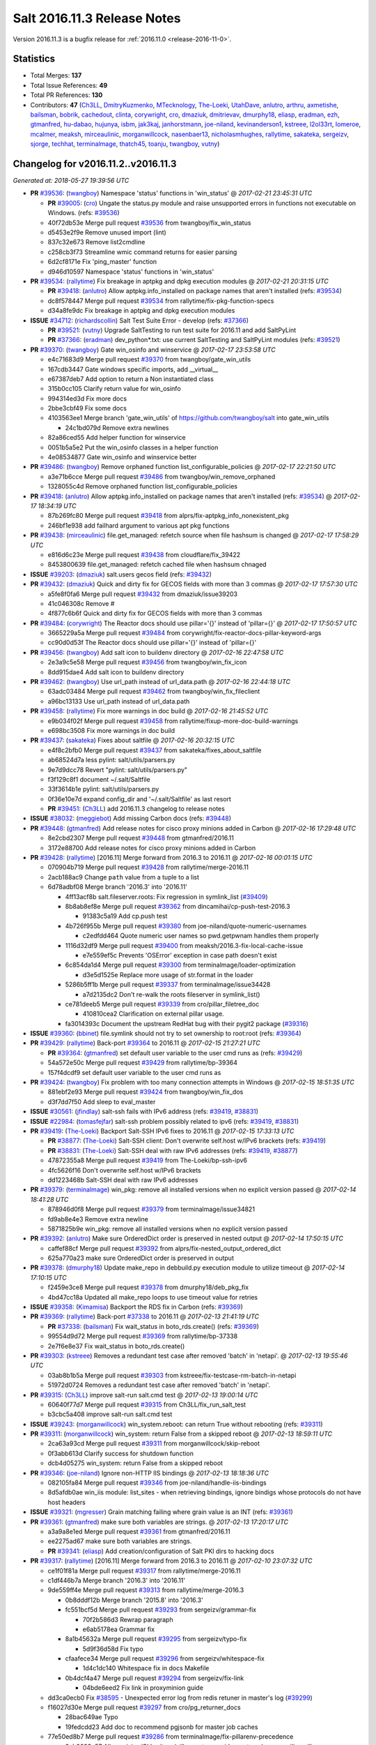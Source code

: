 ============================
Salt 2016.11.3 Release Notes
============================

Version 2016.11.3 is a bugfix release for :ref:`2016.11.0 <release-2016-11-0>`.


Statistics
==========

- Total Merges: **137**
- Total Issue References: **49**
- Total PR References: **130**

- Contributors: **47** (`Ch3LL`_, `DmitryKuzmenko`_, `MTecknology`_, `The-Loeki`_, `UtahDave`_, `anlutro`_, `arthru`_, `axmetishe`_, `bailsman`_, `bobrik`_, `cachedout`_, `clinta`_, `corywright`_, `cro`_, `dmaziuk`_, `dmitrievav`_, `dmurphy18`_, `eliasp`_, `eradman`_, `ezh`_, `gtmanfred`_, `hu-dabao`_, `hujunya`_, `isbm`_, `jak3kaj`_, `janhorstmann`_, `joe-niland`_, `kevinanderson1`_, `kstreee`_, `l2ol33rt`_, `lomeroe`_, `mcalmer`_, `meaksh`_, `mirceaulinic`_, `morganwillcock`_, `nasenbaer13`_, `nicholasmhughes`_, `rallytime`_, `sakateka`_, `sergeizv`_, `sjorge`_, `techhat`_, `terminalmage`_, `thatch45`_, `toanju`_, `twangboy`_, `vutny`_)


Changelog for v2016.11.2..v2016.11.3
====================================

*Generated at: 2018-05-27 19:39:56 UTC*

* **PR** `#39536`_: (`twangboy`_) Namespace 'status' functions in 'win_status'
  @ *2017-02-21 23:45:31 UTC*

  * **PR** `#39005`_: (`cro`_) Ungate the status.py module and raise unsupported errors in functions not executable on Windows. (refs: `#39536`_)

  * 40f72db53e Merge pull request `#39536`_ from twangboy/fix_win_status

  * d5453e2f9e Remove unused import (lint)

  * 837c32e673 Remove list2cmdline

  * c258cb3f73 Streamline wmic command returns for easier parsing

  * 6d2cf8171e Fix 'ping_master' function

  * d946d10597 Namespace 'status' functions in 'win_status'

* **PR** `#39534`_: (`rallytime`_) Fix breakage in aptpkg and dpkg execution modules
  @ *2017-02-21 20:31:15 UTC*

  * **PR** `#39418`_: (`anlutro`_) Allow aptpkg.info_installed on package names that aren't installed (refs: `#39534`_)

  * dc8f578447 Merge pull request `#39534`_ from rallytime/fix-pkg-function-specs

  * d34a8fe9dc Fix breakage in aptpkg and dpkg execution modules

* **ISSUE** `#34712`_: (`richardscollin`_) Salt Test Suite Error - develop (refs: `#37366`_)

  * **PR** `#39521`_: (`vutny`_) Upgrade SaltTesting to run test suite for 2016.11 and add SaltPyLint

  * **PR** `#37366`_: (`eradman`_) dev_python*.txt: use current SaltTesting and SaltPyLint modules (refs: `#39521`_)

* **PR** `#39370`_: (`twangboy`_) Gate win_osinfo and winservice
  @ *2017-02-17 23:53:58 UTC*

  * e4c71683d9 Merge pull request `#39370`_ from twangboy/gate_win_utils

  * 167cdb3447 Gate windows specific imports, add __virtual__

  * e67387deb7 Add option to return a Non instantiated class

  * 315b0cc105 Clarify return value for win_osinfo

  * 994314ed3d Fix more docs

  * 2bbe3cbf49 Fix some docs

  * 4103563ee1 Merge branch 'gate_win_utils' of https://github.com/twangboy/salt into gate_win_utils

    * 24c1bd079d Remove extra newlines

  * 82a86ced55 Add helper function for winservice

  * 0051b5a5e2 Put the win_osinfo classes in a helper function

  * 4e08534877 Gate win_osinfo and winservice better

* **PR** `#39486`_: (`twangboy`_) Remove orphaned function list_configurable_policies
  @ *2017-02-17 22:21:50 UTC*

  * a3e71b6cce Merge pull request `#39486`_ from twangboy/win_remove_orphaned

  * 1328055c4d Remove orphaned function list_configurable_policies

* **PR** `#39418`_: (`anlutro`_) Allow aptpkg.info_installed on package names that aren't installed (refs: `#39534`_)
  @ *2017-02-17 18:34:19 UTC*

  * 87b269fc80 Merge pull request `#39418`_ from alprs/fix-aptpkg_info_nonexistent_pkg

  * 246bf1e938 add failhard argument to various apt pkg functions

* **PR** `#39438`_: (`mirceaulinic`_) file.get_managed: refetch source when file hashsum is changed
  @ *2017-02-17 17:58:29 UTC*

  * e816d6c23e Merge pull request `#39438`_ from cloudflare/fix_39422

  * 8453800639 file.get_managed: refetch cached file when hashsum chnaged

* **ISSUE** `#39203`_: (`dmaziuk`_) salt.users gecos field (refs: `#39432`_)

* **PR** `#39432`_: (`dmaziuk`_) Quick and dirty fix for GECOS fields with more than 3 commas
  @ *2017-02-17 17:57:30 UTC*

  * a5fe8f0fa6 Merge pull request `#39432`_ from dmaziuk/issue39203

  * 41c046308c Remove #

  * 4f877c6b6f Quick and dirty fix for GECOS fields with more than 3 commas

* **PR** `#39484`_: (`corywright`_) The Reactor docs should use pillar='{}' instead of 'pillar={}'
  @ *2017-02-17 17:50:57 UTC*

  * 3665229a5a Merge pull request `#39484`_ from corywright/fix-reactor-docs-pillar-keyword-args

  * cc90d0d53f The Reactor docs should use pillar='{}' instead of 'pillar={}'

* **PR** `#39456`_: (`twangboy`_) Add salt icon to buildenv directory
  @ *2017-02-16 22:47:58 UTC*

  * 2e3a9c5e58 Merge pull request `#39456`_ from twangboy/win_fix_icon

  * 8dd915dae4 Add salt icon to buildenv directory

* **PR** `#39462`_: (`twangboy`_) Use url_path instead of url_data.path
  @ *2017-02-16 22:44:18 UTC*

  * 63adc03484 Merge pull request `#39462`_ from twangboy/win_fix_fileclient

  * a96bc13133 Use url_path instead of url_data.path

* **PR** `#39458`_: (`rallytime`_) Fix more warnings in doc build
  @ *2017-02-16 21:45:52 UTC*

  * e9b034f02f Merge pull request `#39458`_ from rallytime/fixup-more-doc-build-warnings

  * e698bc3508 Fix more warnings in doc build

* **PR** `#39437`_: (`sakateka`_) Fixes about saltfile
  @ *2017-02-16 20:32:15 UTC*

  * e4f8c2bfb0 Merge pull request `#39437`_ from sakateka/fixes_about_saltfile

  * ab68524d7a less pylint: salt/utils/parsers.py

  * 9e7d9dcc78 Revert "pylint: salt/utils/parsers.py"

  * f3f129c8f1 document ~/.salt/Saltfile

  * 33f3614b1e pylint: salt/utils/parsers.py

  * 0f36e10e7d expand config_dir and '~/.salt/Saltfile' as last resort

  * **PR** `#39451`_: (`Ch3LL`_) add 2016.11.3 changelog to release notes

* **ISSUE** `#38032`_: (`meggiebot`_) Add missing Carbon docs (refs: `#39448`_)

* **PR** `#39448`_: (`gtmanfred`_) Add release notes for cisco proxy minions added in Carbon
  @ *2017-02-16 17:29:48 UTC*

  * 8e2cbd2307 Merge pull request `#39448`_ from gtmanfred/2016.11

  * 3172e88700 Add release notes for cisco proxy minions added in Carbon

* **PR** `#39428`_: (`rallytime`_) [2016.11] Merge forward from 2016.3 to 2016.11
  @ *2017-02-16 00:01:15 UTC*

  * 070904b719 Merge pull request `#39428`_ from rallytime/merge-2016.11

  * 2acb188ac9 Change ``path`` value from a tuple to a list

  * 6d78adbf08 Merge branch '2016.3' into '2016.11'

    * 4ff13acf8b salt.fileserver.roots: Fix regression in symlink_list (`#39409`_)

    * 8b8ab8ef8e Merge pull request `#39362`_ from dincamihai/cp-push-test-2016.3

      * 91383c5a19 Add cp.push test

    * 4b726f955b Merge pull request `#39380`_ from joe-niland/quote-numeric-usernames

      * c2edfdd464 Quote numeric user names so pwd.getpwnam handles them properly

    * 1116d32df9 Merge pull request `#39400`_ from meaksh/2016.3-fix-local-cache-issue

      * e7e559ef5c Prevents 'OSError' exception in case path doesn't exist

    * 6c854da1d4 Merge pull request `#39300`_ from terminalmage/loader-optimization

      * d3e5d1525e Replace more usage of str.format in the loader

    * 5286b5ff1b Merge pull request `#39337`_ from terminalmage/issue34428

      * a7d2135dc2 Don't re-walk the roots fileserver in symlink_list()

    * ce781deeb5 Merge pull request `#39339`_ from cro/pillar_filetree_doc

      * 410810cea2 Clarification on external pillar usage.

    * fa3014393c Document the upstream RedHat bug with their pygit2 package (`#39316`_)

* **ISSUE** `#39360`_: (`bbinet`_) file.symlink should not try to set ownership to root:root (refs: `#39364`_)

* **PR** `#39429`_: (`rallytime`_) Back-port `#39364`_ to 2016.11
  @ *2017-02-15 21:27:21 UTC*

  * **PR** `#39364`_: (`gtmanfred`_) set default user variable to the user cmd runs as (refs: `#39429`_)

  * 54a572e50c Merge pull request `#39429`_ from rallytime/bp-39364

  * 157f4dcdf9 set default user variable to the user cmd runs as

* **PR** `#39424`_: (`twangboy`_) Fix problem with too many connection attempts in Windows
  @ *2017-02-15 18:51:35 UTC*

  * 881ebf2e93 Merge pull request `#39424`_ from twangboy/win_fix_dos

  * d3f7dd7f50 Add sleep to eval_master

* **ISSUE** `#30561`_: (`jfindlay`_) salt-ssh fails with IPv6 address (refs: `#39419`_, `#38831`_)

* **ISSUE** `#22984`_: (`tomasfejfar`_) salt-ssh problem possibly related to ipv6 (refs: `#39419`_, `#38831`_)

* **PR** `#39419`_: (`The-Loeki`_) Backport Salt-SSH IPv6 fixes to 2016.11
  @ *2017-02-15 17:33:13 UTC*

  * **PR** `#38877`_: (`The-Loeki`_) Salt-SSH client: Don't overwrite self.host w/IPv6 brackets (refs: `#39419`_)

  * **PR** `#38831`_: (`The-Loeki`_) Salt-SSH deal with raw IPv6 addresses (refs: `#39419`_, `#38877`_)

  * 47872355a8 Merge pull request `#39419`_ from The-Loeki/bp-ssh-ipv6

  * 4fc5626f16 Don't overwrite self.host w/IPv6 brackets

  * dd1223468b Salt-SSH deal with raw IPv6 addresses

* **PR** `#39379`_: (`terminalmage`_) win_pkg: remove all installed versions when no explicit version passed
  @ *2017-02-14 18:41:28 UTC*

  * 878946d0f8 Merge pull request `#39379`_ from terminalmage/issue34821

  * fd9ab8e4e3 Remove extra newline

  * 5871825b9e win_pkg: remove all installed versions when no explicit version passed

* **PR** `#39392`_: (`anlutro`_) Make sure OrderedDict order is preserved in nested output
  @ *2017-02-14 17:50:15 UTC*

  * caffef88cf Merge pull request `#39392`_ from alprs/fix-nested_output_ordered_dict

  * 625a770a23 make sure OrderedDict order is preserved in output

* **PR** `#39378`_: (`dmurphy18`_) Update make_repo in debbuild.py execution module to utilize timeout
  @ *2017-02-14 17:10:15 UTC*

  * f2459e3ce8 Merge pull request `#39378`_ from dmurphy18/deb_pkg_fix

  * 4bd47cc18a Updated all make_repo loops to use timeout value for retries

* **ISSUE** `#39358`_: (`Kimamisa`_) Backport the RDS fix in Carbon (refs: `#39369`_)

* **PR** `#39369`_: (`rallytime`_) Back-port `#37338`_ to 2016.11
  @ *2017-02-13 21:41:19 UTC*

  * **PR** `#37338`_: (`bailsman`_) Fix wait_status in boto_rds.create() (refs: `#39369`_)

  * 99554d9d72 Merge pull request `#39369`_ from rallytime/bp-37338

  * 2e7f6e8e37 Fix wait_status in boto_rds.create()

* **PR** `#39303`_: (`kstreee`_) Removes a redundant test case after removed 'batch' in 'netapi'.
  @ *2017-02-13 19:55:46 UTC*

  * 03ab8b1b5a Merge pull request `#39303`_ from kstreee/fix-testcase-rm-batch-in-netapi

  * 51972d0724 Removes a redundant test case after removed 'batch' in 'netapi'.

* **PR** `#39315`_: (`Ch3LL`_) improve salt-run salt.cmd test
  @ *2017-02-13 19:00:14 UTC*

  * 60640f77d7 Merge pull request `#39315`_ from Ch3LL/fix_run_salt_test

  * b3cbc5a408 improve salt-run salt.cmd test

* **ISSUE** `#39243`_: (`morganwillcock`_) win_system.reboot: can return True without rebooting (refs: `#39311`_)

* **PR** `#39311`_: (`morganwillcock`_) win_system: return False from a skipped reboot
  @ *2017-02-13 18:59:11 UTC*

  * 2ca63a93cd Merge pull request `#39311`_ from morganwillcock/skip-reboot

  * 0f3abb613d Clarify success for shutdown function

  * dcb4d05275 win_system: return False from a skipped reboot

* **PR** `#39346`_: (`joe-niland`_) Ignore non-HTTP IIS bindings
  @ *2017-02-13 18:18:36 UTC*

  * 082105fa84 Merge pull request `#39346`_ from joe-niland/handle-iis-bindings

  * 8d5afdb0ae win_iis module: list_sites - when retrieving bindings, ignore bindigs whose protocols do not have host headers

* **ISSUE** `#39321`_: (`mgresser`_) Grain matching failing where grain value is an INT (refs: `#39361`_)

* **PR** `#39361`_: (`gtmanfred`_) make sure both variables are strings.
  @ *2017-02-13 17:20:17 UTC*

  * a3a9a8e1ed Merge pull request `#39361`_ from gtmanfred/2016.11

  * ee2275ad67 make sure both variables are strings.

  * **PR** `#39341`_: (`eliasp`_) Add creation/configuration of Salt PKI dirs to hacking docs

* **PR** `#39317`_: (`rallytime`_) [2016.11] Merge forward from 2016.3 to 2016.11
  @ *2017-02-10 23:07:32 UTC*

  * ce1f01f81a Merge pull request `#39317`_ from rallytime/merge-2016.11

  * c1df446b7a Merge branch '2016.3' into '2016.11'

  * 9de559ff4e Merge pull request `#39313`_ from rallytime/merge-2016.3

    * 0b8dddf12b Merge branch '2015.8' into '2016.3'

    * fc551bcf5d Merge pull request `#39293`_ from sergeizv/grammar-fix

      * 70f2b586d3 Rewrap paragraph

      * e6ab5178ea Grammar fix

    * 8a1b45632a Merge pull request `#39295`_ from sergeizv/typo-fix

      * 5d9f36d58d Fix typo

    * cfaafece34 Merge pull request `#39296`_ from sergeizv/whitespace-fix

      * 1d4c1dc140 Whitespace fix in docs Makefile

    * 0b4dcf4a47 Merge pull request `#39294`_ from sergeizv/fix-link

      * 04bde6eed2 Fix link in proxyminion guide

  * dd3ca0ecb0 Fix `#38595`_ - Unexpected error log from redis retuner in master's log (`#39299`_)

  * f16027d30e Merge pull request `#39297`_ from cro/pg_returner_docs

    * 28bac649ae Typo

    * 19fedcdd23 Add doc to recommend pgjsonb for master job caches

  * 77e50ed8b7 Merge pull request `#39286`_ from terminalmage/fix-pillarenv-precedence

    * 3cb9833e57 Allow minion/CLI saltenv/pillarenv to override master when compiling pillar

  * 52440416ca Merge pull request `#39221`_ from lvg01/fix-bug-39220

    * e8a41d6341 Removes to early content stripping (stripping is allready done when needed with ident:true), fixes `#39220`_

    * a4b169e0bd Fixed wrong logic, fixes `#39220`_

  * 5a27207c57 Add warning for Dulwich removal (`#39280`_)

* **ISSUE** `#38451`_: (`ezh`_) 2016.11 file.replace has multiple errors under python 3 (refs: `#38464`_)

* **PR** `#38464`_: (`ezh`_) [38451] Fix file.replace 2016.11
  @ *2017-02-09 23:07:49 UTC*

  * c3c621aab0 Merge pull request `#38464`_ from doublescoring/fix-2016.11-38451

  * 81f0337338 [38451] Fix few bugs after review

  * 1bdab253ad [38451] Fix pylint W1699(incompatible-py3-code)

  * 3bfc6547da [38451] Fix file.replace to make it suitable to python 3

* **PR** `#39291`_: (`terminalmage`_) Add note about using saltenv jinja var in pillar top files
  @ *2017-02-09 21:43:50 UTC*

  * 6365211a6f Merge pull request `#39291`_ from terminalmage/pillar-docs

  * fbd551e069 Add note about using saltenv jinja var in pillar top files

* **PR** `#39281`_: (`twangboy`_) Require VCRedist on 2008R2 and below instead of 2008
  @ *2017-02-09 17:59:57 UTC*

  * a496ec2a16 Merge pull request `#39281`_ from twangboy/win_installer

  * ef5078729a Capitalize the 'r' for 2008R2

  * 1b6bd634ac Require VCRedist on 2008R2 and below instead of 2008

* **PR** `#39264`_: (`rallytime`_) [2016.11] Merge forward from 2016.3 to 2016.11
  @ *2017-02-09 17:10:14 UTC*

  * db6140aa83 Merge pull request `#39264`_ from rallytime/merge-2016.11

  * a9c2c106c1 Pylint fix

  * f6aad99db2 Merge branch '2016.3' into '2016.11'

    * 1b9217d636 Update jsonschema tests to reflect change in jsonschema 2.6.0 (`#39260`_)

    * c1d16cc3d0 Better handling of enabled/disabled arguments in pkgrepo.managed (`#39251`_)

    * 8e88f71dd9 Merge pull request `#39227`_ from terminalmage/loader-optimization

      * c750662946 Loader optimzation

    * bc89b297f8 Merge pull request `#39228`_ from gtmanfred/2016.3

      * afee047b08 default to utf8 encoding if not specified

    * d9b0671dbd Merge pull request `#39231`_ from terminalmage/clarify-jenkins-depends

      * ad1b1255f2 Add clarification for jenkins execution module

    * ddcff89a84 Merge pull request `#39232`_ from terminalmage/issue21342

      * c88896c277 Avoid recursion in s3/svn ext_pillars

    * ef4e437bbc Fix the win_ip_test failures (`#39230`_)

    * df5f934c34 Merge pull request `#39199`_ from rallytime/bp-39170

      * c129905310 Added missing source_hash_name argument in get_managed function Additional fix to  `#33187`_ Customer was still seeing errors, this should now work. Tested with 2015.8.13 and 2016.11.2

    * 2621c119fd Merge pull request `#39206`_ from cachedout/issue_issue_37174

      * be31e0559c Ignore empty dicts in highstate outputter

    * dd440452ea Merge pull request `#39209`_ from terminalmage/sorted-envs

      * e6dda4a625 Sort the return list from the fileserver.envs runner

    * 7bed68743e [2016.3] Pylint fix (`#39202`_)

    * ab76054127 Merge pull request `#39197`_ from cachedout/pr-38793

      * f3d35fb5c6 Lint fixes

      * 624f25b78d Fix for `#38697`_

* **ISSUE** `#39269`_: (`alexharrington`_) Remount forced with lizardfs fuse filesystem due to device missmatch (refs: `#39276`_)

* **ISSUE** `#39106`_: (`carsten-AEI`_) CVMFS fuse mount gets remounted every time (refs: `#39276`_)

* **PR** `#39276`_: (`gtmanfred`_) _device_mismatch_ignored will never be True
  @ *2017-02-09 17:05:28 UTC*

  * 304eb19b18 Merge pull request `#39276`_ from gtmanfred/2016.11

  * 6635a9fd3b _device_mismatch_ignored will never be True

* **PR** `#39238`_: (`dmurphy18`_) Update disk fstype, inodeusage, percent and mount.active functions for AIX support
  @ *2017-02-08 21:53:32 UTC*

  * 7611698474 Merge pull request `#39238`_ from dmurphy18/fix_aix_disk_mount

  * a8a519c493 Removed space for pylint

  * 8fa0ffa427 Updates due to code review comments

  * 97c59a8d1c Updated mount functionality for active on AIX

  * 1a32b2cc89 Updated disk functionality for fstype, inodeuage and percent on AIX

* **PR** `#39233`_: (`rallytime`_) Various doc updates to fix warnings in doc build
  @ *2017-02-08 19:29:53 UTC*

  * 99bfa7dfee Merge pull request `#39233`_ from rallytime/fixup-more-doc-build-warnings

  * 2f74dcf685 Various doc updates to fix warnings in doc build

* **PR** `#39237`_: (`axmetishe`_) fix rds subnet group creation
  @ *2017-02-08 19:04:31 UTC*

  * 59e927b520 Merge pull request `#39237`_ from axmetishe/2016.11

  * 6f4be8b69c fix rds subnet group creation

  * **PR** `#39234`_: (`rallytime`_) [2016.11] Merge forward from 2016.3 to 2016.11

  * **PR** `#39225`_: (`terminalmage`_) Put legacy git_pillar on a deprecation path for Oxygen

* **ISSUE** `#39078`_: (`morganwillcock`_) setup.py: cannot install without setting global options (refs: `#39180`_)

* **PR** `#39180`_: (`morganwillcock`_) setup.py: Remove global options from install command
  @ *2017-02-07 16:20:49 UTC*

  * 19c3d90a32 Merge pull request `#39180`_ from morganwillcock/setup

  * d7e05091a2 Remove global options from Install

* **PR** `#38863`_: (`hujunya`_) fix django auth not work
  @ *2017-02-07 15:43:00 UTC*

  * a0907bc861 Merge pull request `#38863`_ from hujunya/fix_django_auth

  * 2a99ff46d3 check if django_auth_path has been in sys.path

  * 933ebf15d7 fix pylint violations

  * 6b5a7f4b64 fix django auth not work

* **PR** `#39198`_: (`rallytime`_) [2016.11] Merge forward from 2016.3 to 2016.11
  @ *2017-02-06 21:01:56 UTC*

  * c3e541e0a2 Merge pull request `#39198`_ from rallytime/merge-2016.11

  * 7ea5f7f82f Merge branch '2016.3' into '2016.11'

    * fa45cbc359 Merge pull request `#39166`_ from Ch3LL/fix_boto_ec2_docs

      * 90af696331 fix boto ec2 module create_image doc

    * a40cb46249 Merge pull request `#39173`_ from rallytime/restore-community-docs

      * 5aeddf42a0 Restore "Salt Community" doc section

* **ISSUE** `#39059`_: (`mirceaulinic`_) KeyError: 'multiprocessing' in the master logs (proxy minions) (refs: `#39063`_)

* **PR** `#39063`_: (`mirceaulinic`_) Avoid KeyError: 'multiprocessing' in the master logs
  @ *2017-02-06 19:37:35 UTC*

  * 2a85d73f59 Merge pull request `#39063`_ from cloudflare/ISS-39059

  * 7118eff034 Avoid KeyError: 'multiprocessing'

* **ISSUE** `#38782`_: (`lomeroe`_) win_lgpo unable to find some Administrative Template policies (refs: `#38783`_, `#39083`_, `#39090`_)

* **ISSUE** `#38761`_: (`DaveOHenry`_) Cannot apply state that contains lgpo.set (refs: `#39083`_, `#39088`_)

* **ISSUE** `#38689`_: (`lomeroe`_) win_lgpo state fails to set single policy due to case sensitive check (refs: `#39083`_, `#39084`_, `#38690`_)

* **ISSUE** `#38100`_: (`skjaro`_) Problem with win_lgpo.py in salt 2016.11.0 (refs: `#39083`_, `#39089`_, `#38779`_)

* **ISSUE** `#21485`_: (`lorengordon`_) Feature Request: Manage Windows Local Security Policy Settings (refs: `#36336`_)

* **PR** `#39083`_: (`lomeroe`_) Backport `#36336`_ to 2016.11
  @ *2017-02-06 18:50:52 UTC*

  * **PR** `#36336`_: (`lomeroe`_) add additional static policies to computer configuration policy class (refs: `#39083`_)

  * 91c25bd651 Merge pull request `#39083`_ from lomeroe/bp-36336

  * 03e5319124 Merge branch '2016.11' into bp-36336

  * 981ec89a4d update command line example to correct policy name

  * e2574da0b8 Fix/Add documentation, 80 char line lengths

  * 5e94a30a34 add additional static policies to computer configuration policy class duplicate code cleanup/misc code efficiencies

* **PR** `#39153`_: (`nicholasmhughes`_) Fix selinux.mode state config file handling
  @ *2017-02-06 18:37:34 UTC*

  * 30455079fe Merge pull request `#39153`_ from nicholasmhughes/fix-selinux.mode-config-predictability

  * 8d8ba9c7d2 added the new getconfig function to the test

  * a6a24e1a1b Addressed edge case when attempting to set the config file to 'Disabled'. The state should only check the file, since the in-memory setting won't disappear until after reboot.

  * 6858658cc2 The selinux.mode state only checked the current status of SELinux in memory (getenforce) when determining if changes needed to be made. The /etc/selinux/config file could have a different value, and it would not be changed. This commit enhances idempotency of the state in regards to both the in-memory and configuration file enforcement of SELinux.

* **ISSUE** `#38081`_: (`haraldrudell`_) x509 state or module cannot generate password protected private keys (refs: `#39159`_)

* **PR** `#39159`_: (`clinta`_) Csr crl passphrase
  @ *2017-02-06 18:36:05 UTC*

  * 7b5eb17cbe Merge pull request `#39159`_ from clinta/csr-crl-passphrase

  * cf548ac717 Remove unnecessary pass

  * 4ebf7a3df4 Remove unnecessary pass statement

  * 6a8046970e fix csr bugs and pep8

  * 36dcf5f3da only overwrite if overwrite option is specified

  * 403000d375 recreate cert on bad password

  * 6497094ba7 passphrase for crl

  * 3ef809fb0f passphrase for csr

* **PR** `#39162`_: (`meaksh`_) Adding more function to Snapper module
  @ *2017-02-06 18:33:53 UTC*

  * b240468525 Merge pull request `#39162`_ from meaksh/snapper-module-improvements

  * f950732fa0 pylint fixes

  * aa2f9906e0 Removing extra spaces

  * 9d6a33f257 Adds 'snapper.create_config' unit tests

  * d38ed505f8 Adds 'snapper.modify_snapshots' unit tests

  * d5496ccc99 Adds 'snapper.delete_snapshots' unit tests

  * 3eecb6076b Snapper: Adding support for creating configurations

  * 041e54d42a Snapper: Adding support for snapshot metadata modification

  * eaf5de9dce Snapper: Adding support for deleting snapshots

* **ISSUE** `#38370`_: (`tjyang`_) Salt-Cloud: There was a query error: Required field "deviceChange" not provided (not @optional) (refs: `#39171`_)

* **PR** `#39171`_: (`techhat`_) Raise an error for a disk size that is too small
  @ *2017-02-06 18:19:46 UTC*

  * 6f9251ebed Merge pull request `#39171`_ from techhat/issue38370

  * ec57a39c00 Typo

  * 2ed2932387 Clean up debug logs

  * 671282656a Raise an error for a disk size that is too small

* **PR** `#39179`_: (`mcalmer`_) fix error parsing
  @ *2017-02-06 17:57:00 UTC*

  * 036f36dc9b Merge pull request `#39179`_ from mcalmer/fix-dockerng-error-parsing

  * 6750ccd78e fix error parsing

* **PR** `#39189`_: (`morganwillcock`_) Fix NetBSD sockstat parsing
  @ *2017-02-06 17:28:08 UTC*

  * 30f83156cb Merge pull request `#39189`_ from morganwillcock/sockstat

  * 344d13eff5 Fix NetBSD sockstat example

  * 64b693195c Fix NetBSD sockstat parsing

* **ISSUE** `#38003`_: (`morganwillcock`_) salt.runners.cache functions seem to ignore minion targeting parameter (refs: `#39141`_)

* **PR** `#39141`_: (`UtahDave`_) Don't overwrite the minion_ids var that was passed
  @ *2017-02-03 20:56:25 UTC*

  * 6a9704189f Merge pull request `#39141`_ from UtahDave/fix_cache_lookup_ZD1187

  * 0340614d15 return all minions' grains if no tgt

  * f833bf3a79 Don't overwrite the minion_ids var that was passed

* **PR** `#39164`_: (`rallytime`_) [2016.11] Merge forward from 2016.3 to 2016.11
  @ *2017-02-03 17:57:07 UTC*

  * d19cee716f Merge pull request `#39164`_ from rallytime/merge-2016.11

  * 6504bb6b02 Merge branch '2016.3' into '2016.11'

    * 9de08af950 Apply fix from `#38705`_ to 2016.3 branch (`#39077`_)

    * da3053ea9b update vmware getting started doc (`#39146`_)

    * e78ca0f575 Fixing a weird edge case when using salt syndics and targetting via pillar.  Without this fix the master of masters ends up in an infinite loop since the data returned from the minions is differently structured than if a sync was not in use. (`#39145`_)

    * cd8077ab81 Merge pull request `#38804`_ from alexbleotu/root_dir_fix-2016.3-gh

      * b3bdd3b04a Add missing whiteline

      * c7715acd53 Merge pull request `#3`_ from cro/ab_rootdirfix

        * e8cbafaaf1 When running testsuite, salt.syspaths.ROOT_DIR is often empty.

      * b12dd44a26 Merge pull request `#1`_ from cro/ab_rootdirfix

        * bffc537aca Remove extra if statements (rstrip will check for the presence anyway).

      * 97521b3468 Second attempt to fix prepending of root_dir to paths

    * 6ffeda3ee5 Clarify ipv6 option for minion and inteface for master, closes `#39118`_ (`#39131`_)

    * 646b9ea4e5 Don't abort pillar.get with merge=True if default is None (`#39116`_)

* **PR** `#39152`_: (`twangboy`_) Remove files not needed by salt-minion
  @ *2017-02-03 17:11:11 UTC*

  * ed12512045 Merge pull request `#39152`_ from twangboy/win_installer

  * 5ff8a14317 Fix problem deleting files

  * 4524dd49d4 Remove files not needed by salt-minion

* **ISSUE** `#38691`_: (`lomeroe`_) win_lgpo module throws a key error when run with return_not_configured=True (refs: `#39085`_, `#38666`_)

  * **PR** `#39085`_: (`lomeroe`_) Backport `#38666`_ to 2016.11

  * **PR** `#38666`_: (`lomeroe`_) correct issue when running lgpo.get with return_not_configured=True (refs: `#39085`_)

  * **PR** `#39086`_: (`lomeroe`_) Backport `#38165`_ to 2016.11

  * **PR** `#38165`_: (`lomeroe`_) have _in_range_inclusive function attempt to convert a string to an i… (refs: `#39086`_)

* **ISSUE** `#38241`_: (`frogunder`_) mine.get and salt-ssh gives error message (refs: `#38970`_)

* **PR** `#38970`_: (`gtmanfred`_) when using local_cache we have to pass the list of minions
  @ *2017-02-02 19:24:39 UTC*

  * 4eec641b65 Merge pull request `#38970`_ from gtmanfred/2016.11

  * ebb9df3ec7 when using local_cache we have to pass the list of minions

* **ISSUE** `#39110`_: (`morganwillcock`_) archive.extracted: 2016.11.2 returns state failure for some zip formats, if already extracted (refs: `#39128`_)

  * **PR** `#39128`_: (`terminalmage`_) Fix archive.list on Windows

* **ISSUE** `saltstack/salt#36712`_: (`dmitrievav`_) s3.put function does not create s3 bucket (refs: `#36714`_)

  * **PR** `#39133`_: (`rallytime`_) Back-port `#36714`_ to 2016.11

  * **PR** `#36714`_: (`dmitrievav`_) s3.put can't create s3 bucket (refs: `#39133`_)

* **ISSUE** `#38689`_: (`lomeroe`_) win_lgpo state fails to set single policy due to case sensitive check (refs: `#39083`_, `#39084`_, `#38690`_)

  * **PR** `#39084`_: (`lomeroe`_) Backport `#38690`_ to 2016.11

  * **PR** `#38690`_: (`lomeroe`_) correct checking of policy_class to compare with lower() version of t… (refs: `#39084`_)

* **ISSUE** `#38100`_: (`skjaro`_) Problem with win_lgpo.py in salt 2016.11.0 (refs: `#39083`_, `#39089`_, `#38779`_)

  * **PR** `#39089`_: (`lomeroe`_) Backport `#38779`_ to 2016.11

  * **PR** `#38779`_: (`lomeroe`_) win_lgpo handle errors when 'encoding="unicode"' exists in ADMX file (refs: `#39089`_)

* **ISSUE** `#38782`_: (`lomeroe`_) win_lgpo unable to find some Administrative Template policies (refs: `#38783`_, `#39083`_, `#39090`_)

  * **PR** `#39090`_: (`lomeroe`_) Backport  `#38783`_ to 2016.11

  * **PR** `#38783`_: (`lomeroe`_) Perform a "starts-with" search to match ADML text names (refs: `#39090`_)

* **ISSUE** `#38761`_: (`DaveOHenry`_) Cannot apply state that contains lgpo.set (refs: `#39083`_, `#39088`_)

  * **PR** `#39088`_: (`lomeroe`_) Backport  `#37262`_ to 2016.11

  * **PR** `#37262`_: (`lomeroe`_) correct issues in win_lgpo module (refs: `#39088`_)

* **PR** `#39122`_: (`rallytime`_) [2016.11] Merge forward from 2016.3 to 2016.11
  @ *2017-02-01 21:41:59 UTC*

  * 50d72da3f6 Merge pull request `#39122`_ from rallytime/merge-2016.11

  * a782b00ee1 Merge branch '2016.3' into '2016.11'

  * cc9b69b6bc Merge pull request `#39091`_ from terminalmage/update-test-valid-docs

    * d76f0380d0 add debug logging for batch vars

    * b4afea2a25 Don't fail test if data is empty

    * b3a5d549c1 Account for trimmed value in 'salt -d' output

    * 909916c78e Run test_valid_docs in batches

  * bcee3d1ef6 Move fileclient tests to tests/integration/fileserver/fileclient_test.py (`#39081`_)

  * 122422bc08 Bump openstack deprecation notice to Oxygen (`#39067`_)

* **PR** `#39087`_: (`lomeroe`_) Backport `#37375`_ to 2016.11
  @ *2017-02-01 19:02:58 UTC*

  * **PR** `#37375`_: (`lomeroe`_) add updating gpt.ini file when ADM template policies are modified (gp… (refs: `#39087`_)

  * f8a6863d98 Merge pull request `#39087`_ from lomeroe/bp-37375

  * c3aaa536f3 _in_range_inclusive class method incorrectly called isinstance

  * ce263f9372 set_computer_policy and set_user_policy call "set" by the original function name (set) instead of the aliased function name set\_

  * ff7d74bfb0 correct tool extension guid for user registry policies

  * 08f0078ef3 spelling correction

  * 5fc40485f7 add updating gpt.ini file when ADM template policies are modified (gpt.ini file must exist with proper data for ADM policies to apply)

* **PR** `#39094`_: (`rallytime`_) Add a bunch of missing doc module references
  @ *2017-02-01 18:56:27 UTC*

  * c4c6e701af Merge pull request `#39094`_ from rallytime/doc-build-warnings

  * b866427f59 Add a bunch of missing doc module references

* **PR** `#39108`_: (`janhorstmann`_) [Bugfix] Fix state x509.crl_managed
  @ *2017-02-01 18:32:43 UTC*

  * d302bb747e Merge pull request `#39108`_ from janhorstmann/fix-x509-state

  * 9f5c532510 [Bugfix] Fix state x509.crl_managed

* **ISSUE** `#39100`_: (`whytewolf`_) salt-run fileserver.update Exception (refs: `#39107`_)

* **ISSUE** `#39098`_: (`FraaJad`_) state.event runner fails with TypeError: argument of type 'NoneType' is not iterable  (refs: `#39107`_)

* **ISSUE** `#38638`_: (`mirceaulinic`_) `salt.cmd` runner raises TypeError when function returns bool (refs: `#39107`_)

* **PR** `#39107`_: (`mirceaulinic`_) Check if data['return'] is dict type
  @ *2017-02-01 18:21:46 UTC*

  * bf61ec9515 Merge pull request `#39107`_ from cloudflare/FIX-38638

  * 7c34815979 Check if data['return'] is dict type

* **ISSUE** `#39065`_: (`jak3kaj`_) primary bonding option is not applied (refs: `#39068`_, `#39069`_)

  * **PR** `#39069`_: (`jak3kaj`_) Update primary bonding option in rh_ip.py

* **ISSUE** `#39065`_: (`jak3kaj`_) primary bonding option is not applied (refs: `#39068`_, `#39069`_)

  * **PR** `#39068`_: (`jak3kaj`_) Update primary bonding option in debian_ip.py

* **ISSUE** `#38704`_: (`nasenbaer13`_) Archive extracted fails when another state run is queued (refs: `#38705`_)

* **PR** `#39076`_: (`terminalmage`_) Re-submit PR `#38705`_ against 2016.11 branch
  @ *2017-01-31 20:11:55 UTC*

  * **PR** `#38705`_: (`nasenbaer13`_) Fix for `#38704`_ archive extracted and dockerio states (refs: `#39077`_, `#39076`_)

  * 9836d7dd29 Merge pull request `#39076`_ from terminalmage/pr-38705

  * 15db8d47ed Fix for `#38704`_ archive extracted and dockerio states

* **ISSUE** `#39057`_: (`sergeizv`_) modules.linux_lvm.fullversion provides incomplete info (refs: `#39058`_)

* **PR** `#39058`_: (`sergeizv`_) Fix salt.modules.linux_lvm.fullversion
  @ *2017-01-31 19:01:12 UTC*

  * 86b4b77bfe Merge pull request `#39058`_ from sergeizv/fix-lvm-fullversion

  * e46c89f9ed Fix salt.modules.linux_lvm.fullversion

  * fb7ef99838 Fix mock emulating lvm version

* **ISSUE** `#39051`_: (`afletch`_) salt.roster.cache / salt.utils.cloud is_public_ip - incorrect public IP address (refs: `#39066`_)

* **PR** `#39066`_: (`techhat`_) 127.0.0.0/8 is all loopback
  @ *2017-01-31 18:43:22 UTC*

  * 721b245f90 Merge pull request `#39066`_ from techhat/issue39051

  * ea43bb8101 127.0.0.0/8 is all loopback

* **ISSUE** `#39070`_: (`sergeizv`_) modules.linux_lvm.pvcreate misbehaves if all submitted devices are already LVM PVs (refs: `#39071`_)

* **PR** `#39071`_: (`sergeizv`_) Fix modules.linux_lvm.pvcreate on existing LVM PVs
  @ *2017-01-31 18:36:54 UTC*

  * c54d9f4e2a Merge pull request `#39071`_ from sergeizv/fix-lvm-pvcreate

  * f1e3e86e6a Fix modules.linux_lvm.pvcreate on existing LVM PVs

  * 0f84ca2487 Add test for modules.linux_lvm.pvcreate on existing LVM PVs

  * 3967992bfd Fix test for modules.linux_lvm.pvcreate

* **PR** `#39048`_: (`rallytime`_) [2016.11] Merge forward from 2016.3 to 2016.11
  @ *2017-01-31 15:55:49 UTC*

  * 88b171f863 Merge pull request `#39048`_ from rallytime/merge-2016.11

  * b2b3989773 Merge branch '2016.3' into '2016.11'

    * a24af5ac46 Merge pull request `#39047`_ from rallytime/merge-2016.3

      * b732a1f646 Merge branch '2015.8' into '2016.3'

      * 56ccae6ff7 Add 2015.8.14 release notes file (`#39046`_)

      * 5943fe65d3 Update 2015.8.13 release notes (`#39037`_)

    * fef1b1133d Add 2016.3.6 release notes file (`#39045`_)

    * 7c43f4ac32 [2016.3] Update release numbers for doc build (`#39042`_)

    * ff324599d5 Update 2016.3.5 release notes (`#39038`_)

    * 5b09dc4198 Merge pull request `#39028`_ from terminalmage/clarify-delimiter-argument

      * f29ef071f3 Clarify delimiter argument

    * 1ff359fa58 Add CLI Example for rest_sample_utils.get_test_string function (`#39030`_)

    * f13fb9ef1e Enable __proxy__ availability in states, highstate, and utils. Enable __utils__ availability in proxies. (`#38899`_)

  * **PR** `#39035`_: (`cro`_) Add CLI Examples so tests will pass

  * **PR** `#39044`_: (`rallytime`_) Add 2016.11.3 release notes file

  * **PR** `#39040`_: (`rallytime`_) [2016.11] Update release numbers for doc build

  * **PR** `#39039`_: (`rallytime`_) Update 2016.11.2 release notes

  * **PR** `#39005`_: (`cro`_) Ungate the status.py module and raise unsupported errors in functions not executable on Windows. (refs: `#39536`_)

* **PR** `#39012`_: (`terminalmage`_) Fix "invalid lexer" errors in docs build
  @ *2017-01-28 06:47:45 UTC*

  * e70904c480 Merge pull request `#39012`_ from terminalmage/invalid-lexer

  * 868001baac Fix "invalid lexer" errors in docs build

* **PR** `#39003`_: (`rallytime`_) [2016.11] Merge forward from 2016.3 to 2016.11
  @ *2017-01-28 00:09:09 UTC*

  * cea0f32936 Merge pull request `#39003`_ from rallytime/merge-2016.11

  * 76e95087fd Merge branch '2016.3' into '2016.11'

  * da96221741 Merge pull request `#38951`_ from DSRCorporation/bugs/37938_fix_depends_decorator_memleak

    * 0b18f34678 Keep the only one record per module-function in depends decorator.

  * 85165edb70 Merge pull request `#38982`_ from rallytime/fix-34780

    * 1583c5579a Set response when using "GET" method in s3 utils

  * cfdbc99e12 Merge pull request `#38989`_ from alprs/docfix-state_pt3_environ

    * 52a9ad1c60 fix SLS in environment variable examples

  * 55e4d2572e Merge pull request `#39000`_ from rallytime/skip-badload-test

    * 4b3ff0fe0f Skip the test_badload test until Jenkins move is complete

  * fe054eb772 Merge pull request `#38995`_ from terminalmage/fix-pillar.item-docstring

    * 06d094dd8f Fix pillar.item docstring

* **ISSUE** `#38853`_: (`bobrik`_) file.serialize still expects show_diff instead of show_changes (refs: `#38908`_)

* **PR** `#38908`_: (`bobrik`_) Deprecate show_diff for file.serialize to mimic file.managed, closes `#38853`_
  @ *2017-01-27 17:15:37 UTC*

  * 58543d5cbf Merge pull request `#38908`_ from bobrik/show-changes-for-serialize

  * e0af212c1b Remove unnecessary blank lines

  * a08c1ca530 Deprecate show_diff for file.serialize to mimic file.managed, closes `#38853`_

* **ISSUE** `saltstack/salt-bootstrap#1021`_: (`sjorge`_) salt-bootstrap missing salt-api.xml on smartos (refs: `#38978`_)

* **PR** `#38978`_: (`sjorge`_) fixes `saltstack/salt-bootstrap#1021`_
  @ *2017-01-27 17:05:10 UTC*

  * 4b75dfac95 Merge pull request `#38978`_ from sjorge/2016.11-bootstrap

  * 26eb35f99d fixes salt/salt-bootstrap`#1021`_

* **PR** `#38991`_: (`isbm`_) Isbm zypper state unknown pkg crash
  @ *2017-01-27 16:59:38 UTC*

  * b40f369d98 Merge pull request `#38991`_ from isbm/isbm-zypper-state-unknown-pkg-crash

  * 35f620e1c8 Prevent crash on unknown to the repo package

* **PR** `#38979`_: (`rallytime`_) [2016.11] Merge forward from 2016.3 to 2016.11
  @ *2017-01-26 22:56:13 UTC*

  * 3e76662166 Merge pull request `#38979`_ from rallytime/merge-2016.11

  * fdaa5ac1b0 Merge branch '2016.3' into '2016.11'

  * b66b6f6423 Merge pull request `#38950`_ from mbom2004/2016.3

    * c09f39d6c9 Remove unused json import

    * 249efa3068 Fixed Logstash Engine in file logstash.py

  * a6c6e47842 Handle changing "is_default" value in moto package for boto test mock (`#38973`_)

  * b965b5dcc2 Merge pull request `#38952`_ from terminalmage/zd1168

    * 6b014e53fc Rename on_demand_pillar to on_demand_ext_pillar

    * d216f90c63 Document new on_demand_pillar option and add to config template

    * 426b20f02f Add documentation for on-demand pillar to pillar.ext docstring

    * 7b10274b6b Make on-demand ext_pillars tunable

    * d54723ccae Add on_demand_pillar config option

  * 2c4ad85a78 Merge pull request `#38948`_ from rallytime/bump-template-context-deprecation

    * 749e0031d7 Bump the template context deprecation version to Oxygen

  * e4514ca7d8 Merge pull request `#38946`_ from rallytime/bp-37632

    * ee37cdace9 Fix some lint

    * c08071e182 Fix versions report for server OSs

  * 953a20350a Merge pull request `#38913`_ from Adaephon-GH/patch-1

    * e2f4a16fdd Removing trailing whitespace

    * 616292c6b1 Ignore plist files without Label key

  * 826dce1059 Merge pull request `#38917`_ from twangboy/update_jinja_mac

    * 62e608b627 Update Jinja2 to 2.9.4

  * b27733cc33 Merge pull request `#38925`_ from terminalmage/issue38540

    * 76392fc6ad Fix traceback when a netapi module uses wheel_async

    * bd4474fa62 Fix 'success' value for wheel commands

  * 618596f0cc Merge pull request `#38926`_ from gtmanfred/2016.3

    * 9cae953c93 add note about pysss for pam eauth

* **PR** `#38937`_: (`arthru`_) Fix smtp ret require gnupg
  @ *2017-01-26 20:08:16 UTC*

  * 0660cc3cf2 Merge pull request `#38937`_ from HashBangDev/fix-smtp-ret-require-gnupg

  * 399556b9fe Remove trailing whitespace

  * f308d13a17 log an error on gnupg absence instead of raising an exception

  * 0427879d19 fails if gpgowner is set in smtp returner config but the installation lacks gnupg module

  * 27449c5a9b smtp returner does not require gnupg to be installed

* **ISSUE** `#38816`_: (`grichmond-salt`_) Errors in cloud runners are not reliably being captured as failures. (refs: `#38955`_)

* **PR** `#38955`_: (`techhat`_) Do a better job at error detection in runners
  @ *2017-01-26 20:00:18 UTC*

  * d947c5c449 Merge pull request `#38955`_ from techhat/issue38816

  * ea8654f400 Typo

  * 94050ff716 Watch out for bools

  * 0142b0bcb3 Do a better job at error detection in runners

* **PR** `#38953`_: (`thatch45`_) fix an issue where thorium would remove keys of reattaching minions
  @ *2017-01-26 19:15:59 UTC*

  * 04a5b05c36 Merge pull request `#38953`_ from thatch45/thorium_keyfix

  * 68e96b11ac This is faster and cleaner

  * 13d28a34a6 fix an issue where thorium would remove keys of reattaching minions

  * **PR** `#38972`_: (`rallytime`_) Add CLI Example for rest_sample_utils.get_test_string function (refs: `#39030`_)

* **PR** `#38957`_: (`mcalmer`_) Fix timezone handling for rpm installtime
  @ *2017-01-26 18:41:15 UTC*

  * 27166fad4e Merge pull request `#38957`_ from mcalmer/fix-rpm-install_date-timezone

  * c7da9f87b6 Fix timezone handling for rpm installtime

* **PR** `#38965`_: (`toanju`_) salt-cloud will use list_floating_ips for OpenStack
  @ *2017-01-26 16:44:12 UTC*

  * **PR** `#34280`_: (`kevinanderson1`_) salt-cloud will use list_floating_ips for Openstack (refs: `#38965`_)

  * ec690a0a12 Merge pull request `#38965`_ from toanju/2016.11

  * 1253ce9b63 salt-cloud will use list_floating_ips for OpenStack

* **PR** `#38949`_: (`clinta`_) Use signing passphrase as public passphrase when generating self-sign…
  @ *2017-01-25 20:20:58 UTC*

  * d906e8fadb Merge pull request `#38949`_ from clinta/x509-passphrase-bug

  * c8697e38a8 Use signing passphrase as public passphrase when generating self-signed certificates

* **PR** `#38929`_: (`MTecknology`_) Fix psutil regressions in 2016.11
  @ *2017-01-25 20:17:41 UTC*

  * de3b2cc97b Merge pull request `#38929`_ from MTecknology/2016.11

  * 73a8c6d121 Load core grains only if required.

  * 4966011cb5 Modules might still be needed, even if psutil loads.

  * fb0432fd21 Fixes a regression with old versions of python-psutil.

* **PR** `#38940`_: (`isbm`_) Isbm sanitizers fix and unit test
  @ *2017-01-25 20:15:56 UTC*

  * 3ec806c003 Merge pull request `#38940`_ from isbm/isbm-sanitizers-fix-and-unit-test

  * a112b790fe Fix typo

  * 47a16916c3 Add unit test

  * 046c5436eb Fix leading dots on sanitized hostname

* **PR** `#38944`_: (`rallytime`_) [2016.11] Merge forward from 2016.3 to 2016.11
  @ *2017-01-25 19:44:42 UTC*

  * e420763285 Merge pull request `#38944`_ from rallytime/merge-2016.11

  * ee33a53a64 Merge branch '2016.3' into '2016.11'

    * 405d86a2ca Merge pull request `#38847`_ from terminalmage/issue38825

      * 11a47803ce Use log.exception() instead

      * e40fac589a Catch MinionError in file.source_list

    * b5df104fc2 Merge pull request `#38875`_ from terminalmage/issue36121

      * fbc4d2a2c4 reactor: ensure glob_ref is a string

      * 2e443d79a3 cp.cache_file: add note re: return for nonexistant salt:// path

    * e9ebec4d80 Merge pull request `#38890`_ from cro/vmware_reset_vm_20163

      * 0146562fb4 Call correct function for resetting a VM

    * c3fbfcd231 Merge pull request `#38883`_ from techhat/dontrequire

      * 67bc4d6687 Don't require text_out path to exist

    * 6430a45196 Merge pull request `#38851`_ from terminalmage/docker-py-2.0

      * 3c061b21fe Support docker-py 2.0 in dockerng

    * ac8008d843 Merge pull request `#38844`_ from cachedout/http_memory_leak

      * c46bf85518 Fix memory leak in HTTP client

    * dfe6dfe963 Merge pull request `#38823`_ from gtmanfred/2016.3

      * f0a71e8707 pass pillar to compound matcher in match module

    * a04ab86da1 Merge pull request `#38833`_ from Ch3LL/add_release_notes_2016.3.5

    * 374dc1ab88 skip 2016.3.5 due to :doc: references

    * 31f324c4ff add 2016.3.5 changelog to release notes

* **ISSUE** `#38753`_: (`alexbleotu`_) `__proxy__` dunder is not injected when invoking the `salt` variable in sls files (refs: `#38899`_, `#38900`_, `#38829`_)

* **ISSUE** `#38557`_: (`alexbleotu`_) Proxy not working on develop (refs: `#38829`_)

* **ISSUE** `#38265`_: (`mirceaulinic`_) `__utils__` object not available in proxy module (refs: `#38899`_, `#38900`_, `#38829`_)

* **ISSUE** `#32918`_: (`mirceaulinic`_) Proxy minions reconnection (refs: `#38829`_)

* **PR** `#38900`_: (`cro`_) Enable __proxy__ availability in states, highstate, and utils. Enable __utils__ for proxies.
  @ *2017-01-25 19:36:48 UTC*

  * **PR** `#38899`_: (`cro`_) Enable __proxy__ availability in states, highstate, and utils. Enable __utils__ for proxies. (refs: `#38900`_)

  * **PR** `#38829`_: (`cro`_) MANY dunder variable fixes for proxies + proxy keepalive from @mirceaulinic (refs: `#38899`_, `#38900`_)

  * **PR** `#37864`_: (`mirceaulinic`_) Proxy keepalive feature (refs: `#38829`_)

  * bd4889ac73 Merge pull request `#38900`_ from cro/px_dunder_201611

  * 9a86fddfa1 Remove extra call to salt.loader.utils.

  * f4ba89735c Resolve merge conflict

* **PR** `#38918`_: (`thatch45`_) Thorium typos
  @ *2017-01-25 19:00:40 UTC*

  * f94b8798b6 Merge pull request `#38918`_ from thatch45/thorium_typos

  * 0b4aca9145 fix some minor typos in the thorium docs

  * 58a18e2b58 Add test= True to the master so that thorium does not stack trace

* **ISSUE** `#38543`_: (`amendlik`_) salt --subset returns wrong number of minions (refs: `#38919`_)

* **PR** `#38919`_: (`cachedout`_) Correctly pass subset to cmd_subset
  @ *2017-01-25 18:59:16 UTC*

  * 32fbb945b7 Merge pull request `#38919`_ from cachedout/issue_38543

  * a555de7c56 Correctly pass subset to cmd_subset

* **PR** `#38922`_: (`twangboy`_) Fix 64bit detection, vcredist only on <= 2008
  @ *2017-01-25 18:47:41 UTC*

  * 6b3c738bfd Merge pull request `#38922`_ from twangboy/fix_vcredist

  * 214e1cc598 Fix 64bit detection, vcredist only on <= 2008

* **ISSUE** `#38371`_: (`syphernl`_) [2016.11.1] Scheduled highstates not returning to master (refs: `#38923`_)

* **PR** `#38923`_: (`DmitryKuzmenko`_) Fixed broken __schedule_return handler.
  @ *2017-01-25 18:45:30 UTC*

  * **PR** `#36202`_: (`hu-dabao`_) for 36049, log current connected master and make status module more useful and efficient (refs: `#38923`_)

  * 954658523b Merge pull request `#38923`_ from DSRCorporation/bugs/38371_fix_schedule_return

  * b18f675486 Fixed broken __schedule_return handler.

* **PR** `#38927`_: (`l2ol33rt`_) Adding explicit install of python-systemd in jessie-backports on Debian Guide
  @ *2017-01-25 18:21:18 UTC*

  * 828e9bd8f9 Merge pull request `#38927`_ from l2ol33rt/debian_doc_fix

  * 9cc9c6110d Adding explicit call to python-systemd in jessie-backports

* **ISSUE** `#37413`_: (`Snarfingcode666`_) Salt-cloud vmware missing reboot command (refs: `#38890`_, `#38887`_, `#38889`_)

* **PR** `#38889`_: (`cro`_) Backport `#38887`_ to 2016.11: Call correct function for resetting a VM
  @ *2017-01-24 15:20:29 UTC*

  * **PR** `#38887`_: (`cro`_) Enable resetting a VM via salt-cloud & VMware driver (refs: `#38890`_, `#38889`_)

  * 5ff5e97598 Merge pull request `#38889`_ from cro/vmware_reset_vm_201611

  * 76a9920a6b Call correct function for resetting a VM

* **PR** `#38891`_: (`UtahDave`_) Proper function parameter default
  @ *2017-01-24 15:06:09 UTC*

  * 53d0aa8855 Merge pull request `#38891`_ from UtahDave/fix_cassandra_protocol_version

  * c475609683 Proper function parameter default

* **PR** `#38904`_: (`terminalmage`_) Add top file merging docs to the master config file documentation
  @ *2017-01-24 14:59:26 UTC*

  * c680ee3174 Merge pull request `#38904`_ from terminalmage/docs

  * 42a3652620 Add top file merging docs to the master config file documentation

* **PR** `#38885`_: (`meaksh`_) Increasing timeouts for running integrations tests
  @ *2017-01-23 18:59:50 UTC*

  * 41a3055213 Merge pull request `#38885`_ from meaksh/2016.11-fix-tests-issues

  * 4311b0b6de Increasing timeouts for running integrations tests

* **PR** `#38639`_: (`isbm`_) Isbm disable custom roster for api 2016.11
  @ *2017-01-23 18:59:11 UTC*

  * bde6d3eee7 Merge pull request `#38639`_ from isbm/isbm-disable-custom-roster-for-api-2016.11

  * ffbd45062e Explain what it is about and how to configure that

.. _`#1021`: https://github.com/saltstack/salt/issues/1021
.. _`#1`: https://github.com/saltstack/salt/issues/1
.. _`#21485`: https://github.com/saltstack/salt/issues/21485
.. _`#22984`: https://github.com/saltstack/salt/issues/22984
.. _`#30561`: https://github.com/saltstack/salt/issues/30561
.. _`#32918`: https://github.com/saltstack/salt/issues/32918
.. _`#33187`: https://github.com/saltstack/salt/issues/33187
.. _`#34280`: https://github.com/saltstack/salt/pull/34280
.. _`#34712`: https://github.com/saltstack/salt/issues/34712
.. _`#36202`: https://github.com/saltstack/salt/pull/36202
.. _`#36336`: https://github.com/saltstack/salt/pull/36336
.. _`#36714`: https://github.com/saltstack/salt/pull/36714
.. _`#37262`: https://github.com/saltstack/salt/pull/37262
.. _`#37338`: https://github.com/saltstack/salt/pull/37338
.. _`#37366`: https://github.com/saltstack/salt/pull/37366
.. _`#37375`: https://github.com/saltstack/salt/pull/37375
.. _`#37413`: https://github.com/saltstack/salt/issues/37413
.. _`#37864`: https://github.com/saltstack/salt/pull/37864
.. _`#38003`: https://github.com/saltstack/salt/issues/38003
.. _`#38032`: https://github.com/saltstack/salt/issues/38032
.. _`#38081`: https://github.com/saltstack/salt/issues/38081
.. _`#38100`: https://github.com/saltstack/salt/issues/38100
.. _`#38165`: https://github.com/saltstack/salt/pull/38165
.. _`#38241`: https://github.com/saltstack/salt/issues/38241
.. _`#38265`: https://github.com/saltstack/salt/issues/38265
.. _`#38370`: https://github.com/saltstack/salt/issues/38370
.. _`#38371`: https://github.com/saltstack/salt/issues/38371
.. _`#38451`: https://github.com/saltstack/salt/issues/38451
.. _`#38464`: https://github.com/saltstack/salt/pull/38464
.. _`#38543`: https://github.com/saltstack/salt/issues/38543
.. _`#38557`: https://github.com/saltstack/salt/issues/38557
.. _`#38595`: https://github.com/saltstack/salt/issues/38595
.. _`#38638`: https://github.com/saltstack/salt/issues/38638
.. _`#38639`: https://github.com/saltstack/salt/pull/38639
.. _`#38666`: https://github.com/saltstack/salt/pull/38666
.. _`#38689`: https://github.com/saltstack/salt/issues/38689
.. _`#38690`: https://github.com/saltstack/salt/pull/38690
.. _`#38691`: https://github.com/saltstack/salt/issues/38691
.. _`#38697`: https://github.com/saltstack/salt/issues/38697
.. _`#38704`: https://github.com/saltstack/salt/issues/38704
.. _`#38705`: https://github.com/saltstack/salt/pull/38705
.. _`#38753`: https://github.com/saltstack/salt/issues/38753
.. _`#38761`: https://github.com/saltstack/salt/issues/38761
.. _`#38779`: https://github.com/saltstack/salt/pull/38779
.. _`#38782`: https://github.com/saltstack/salt/issues/38782
.. _`#38783`: https://github.com/saltstack/salt/pull/38783
.. _`#38804`: https://github.com/saltstack/salt/pull/38804
.. _`#38816`: https://github.com/saltstack/salt/issues/38816
.. _`#38823`: https://github.com/saltstack/salt/pull/38823
.. _`#38829`: https://github.com/saltstack/salt/pull/38829
.. _`#38831`: https://github.com/saltstack/salt/pull/38831
.. _`#38833`: https://github.com/saltstack/salt/pull/38833
.. _`#38844`: https://github.com/saltstack/salt/pull/38844
.. _`#38847`: https://github.com/saltstack/salt/pull/38847
.. _`#38851`: https://github.com/saltstack/salt/pull/38851
.. _`#38853`: https://github.com/saltstack/salt/issues/38853
.. _`#38863`: https://github.com/saltstack/salt/pull/38863
.. _`#38875`: https://github.com/saltstack/salt/pull/38875
.. _`#38877`: https://github.com/saltstack/salt/pull/38877
.. _`#38883`: https://github.com/saltstack/salt/pull/38883
.. _`#38885`: https://github.com/saltstack/salt/pull/38885
.. _`#38887`: https://github.com/saltstack/salt/pull/38887
.. _`#38889`: https://github.com/saltstack/salt/pull/38889
.. _`#38890`: https://github.com/saltstack/salt/pull/38890
.. _`#38891`: https://github.com/saltstack/salt/pull/38891
.. _`#38899`: https://github.com/saltstack/salt/pull/38899
.. _`#38900`: https://github.com/saltstack/salt/pull/38900
.. _`#38904`: https://github.com/saltstack/salt/pull/38904
.. _`#38908`: https://github.com/saltstack/salt/pull/38908
.. _`#38913`: https://github.com/saltstack/salt/pull/38913
.. _`#38917`: https://github.com/saltstack/salt/pull/38917
.. _`#38918`: https://github.com/saltstack/salt/pull/38918
.. _`#38919`: https://github.com/saltstack/salt/pull/38919
.. _`#38922`: https://github.com/saltstack/salt/pull/38922
.. _`#38923`: https://github.com/saltstack/salt/pull/38923
.. _`#38925`: https://github.com/saltstack/salt/pull/38925
.. _`#38926`: https://github.com/saltstack/salt/pull/38926
.. _`#38927`: https://github.com/saltstack/salt/pull/38927
.. _`#38929`: https://github.com/saltstack/salt/pull/38929
.. _`#38937`: https://github.com/saltstack/salt/pull/38937
.. _`#38940`: https://github.com/saltstack/salt/pull/38940
.. _`#38944`: https://github.com/saltstack/salt/pull/38944
.. _`#38946`: https://github.com/saltstack/salt/pull/38946
.. _`#38948`: https://github.com/saltstack/salt/pull/38948
.. _`#38949`: https://github.com/saltstack/salt/pull/38949
.. _`#38950`: https://github.com/saltstack/salt/pull/38950
.. _`#38951`: https://github.com/saltstack/salt/pull/38951
.. _`#38952`: https://github.com/saltstack/salt/pull/38952
.. _`#38953`: https://github.com/saltstack/salt/pull/38953
.. _`#38955`: https://github.com/saltstack/salt/pull/38955
.. _`#38957`: https://github.com/saltstack/salt/pull/38957
.. _`#38965`: https://github.com/saltstack/salt/pull/38965
.. _`#38970`: https://github.com/saltstack/salt/pull/38970
.. _`#38972`: https://github.com/saltstack/salt/pull/38972
.. _`#38973`: https://github.com/saltstack/salt/pull/38973
.. _`#38978`: https://github.com/saltstack/salt/pull/38978
.. _`#38979`: https://github.com/saltstack/salt/pull/38979
.. _`#38982`: https://github.com/saltstack/salt/pull/38982
.. _`#38989`: https://github.com/saltstack/salt/pull/38989
.. _`#38991`: https://github.com/saltstack/salt/pull/38991
.. _`#38995`: https://github.com/saltstack/salt/pull/38995
.. _`#39000`: https://github.com/saltstack/salt/pull/39000
.. _`#39003`: https://github.com/saltstack/salt/pull/39003
.. _`#39005`: https://github.com/saltstack/salt/pull/39005
.. _`#39012`: https://github.com/saltstack/salt/pull/39012
.. _`#39028`: https://github.com/saltstack/salt/pull/39028
.. _`#39030`: https://github.com/saltstack/salt/pull/39030
.. _`#39035`: https://github.com/saltstack/salt/pull/39035
.. _`#39037`: https://github.com/saltstack/salt/pull/39037
.. _`#39038`: https://github.com/saltstack/salt/pull/39038
.. _`#39039`: https://github.com/saltstack/salt/pull/39039
.. _`#39040`: https://github.com/saltstack/salt/pull/39040
.. _`#39042`: https://github.com/saltstack/salt/pull/39042
.. _`#39044`: https://github.com/saltstack/salt/pull/39044
.. _`#39045`: https://github.com/saltstack/salt/pull/39045
.. _`#39046`: https://github.com/saltstack/salt/pull/39046
.. _`#39047`: https://github.com/saltstack/salt/pull/39047
.. _`#39048`: https://github.com/saltstack/salt/pull/39048
.. _`#39051`: https://github.com/saltstack/salt/issues/39051
.. _`#39057`: https://github.com/saltstack/salt/issues/39057
.. _`#39058`: https://github.com/saltstack/salt/pull/39058
.. _`#39059`: https://github.com/saltstack/salt/issues/39059
.. _`#39063`: https://github.com/saltstack/salt/pull/39063
.. _`#39065`: https://github.com/saltstack/salt/issues/39065
.. _`#39066`: https://github.com/saltstack/salt/pull/39066
.. _`#39067`: https://github.com/saltstack/salt/pull/39067
.. _`#39068`: https://github.com/saltstack/salt/pull/39068
.. _`#39069`: https://github.com/saltstack/salt/pull/39069
.. _`#39070`: https://github.com/saltstack/salt/issues/39070
.. _`#39071`: https://github.com/saltstack/salt/pull/39071
.. _`#39076`: https://github.com/saltstack/salt/pull/39076
.. _`#39077`: https://github.com/saltstack/salt/pull/39077
.. _`#39078`: https://github.com/saltstack/salt/issues/39078
.. _`#39081`: https://github.com/saltstack/salt/pull/39081
.. _`#39083`: https://github.com/saltstack/salt/pull/39083
.. _`#39084`: https://github.com/saltstack/salt/pull/39084
.. _`#39085`: https://github.com/saltstack/salt/pull/39085
.. _`#39086`: https://github.com/saltstack/salt/pull/39086
.. _`#39087`: https://github.com/saltstack/salt/pull/39087
.. _`#39088`: https://github.com/saltstack/salt/pull/39088
.. _`#39089`: https://github.com/saltstack/salt/pull/39089
.. _`#39090`: https://github.com/saltstack/salt/pull/39090
.. _`#39091`: https://github.com/saltstack/salt/pull/39091
.. _`#39094`: https://github.com/saltstack/salt/pull/39094
.. _`#39098`: https://github.com/saltstack/salt/issues/39098
.. _`#39100`: https://github.com/saltstack/salt/issues/39100
.. _`#39106`: https://github.com/saltstack/salt/issues/39106
.. _`#39107`: https://github.com/saltstack/salt/pull/39107
.. _`#39108`: https://github.com/saltstack/salt/pull/39108
.. _`#39110`: https://github.com/saltstack/salt/issues/39110
.. _`#39116`: https://github.com/saltstack/salt/pull/39116
.. _`#39118`: https://github.com/saltstack/salt/issues/39118
.. _`#39122`: https://github.com/saltstack/salt/pull/39122
.. _`#39128`: https://github.com/saltstack/salt/pull/39128
.. _`#39131`: https://github.com/saltstack/salt/pull/39131
.. _`#39133`: https://github.com/saltstack/salt/pull/39133
.. _`#39141`: https://github.com/saltstack/salt/pull/39141
.. _`#39145`: https://github.com/saltstack/salt/pull/39145
.. _`#39146`: https://github.com/saltstack/salt/pull/39146
.. _`#39152`: https://github.com/saltstack/salt/pull/39152
.. _`#39153`: https://github.com/saltstack/salt/pull/39153
.. _`#39159`: https://github.com/saltstack/salt/pull/39159
.. _`#39162`: https://github.com/saltstack/salt/pull/39162
.. _`#39164`: https://github.com/saltstack/salt/pull/39164
.. _`#39166`: https://github.com/saltstack/salt/pull/39166
.. _`#39171`: https://github.com/saltstack/salt/pull/39171
.. _`#39173`: https://github.com/saltstack/salt/pull/39173
.. _`#39179`: https://github.com/saltstack/salt/pull/39179
.. _`#39180`: https://github.com/saltstack/salt/pull/39180
.. _`#39189`: https://github.com/saltstack/salt/pull/39189
.. _`#39197`: https://github.com/saltstack/salt/pull/39197
.. _`#39198`: https://github.com/saltstack/salt/pull/39198
.. _`#39199`: https://github.com/saltstack/salt/pull/39199
.. _`#39202`: https://github.com/saltstack/salt/pull/39202
.. _`#39203`: https://github.com/saltstack/salt/issues/39203
.. _`#39206`: https://github.com/saltstack/salt/pull/39206
.. _`#39209`: https://github.com/saltstack/salt/pull/39209
.. _`#39220`: https://github.com/saltstack/salt/issues/39220
.. _`#39221`: https://github.com/saltstack/salt/pull/39221
.. _`#39225`: https://github.com/saltstack/salt/pull/39225
.. _`#39227`: https://github.com/saltstack/salt/pull/39227
.. _`#39228`: https://github.com/saltstack/salt/pull/39228
.. _`#39230`: https://github.com/saltstack/salt/pull/39230
.. _`#39231`: https://github.com/saltstack/salt/pull/39231
.. _`#39232`: https://github.com/saltstack/salt/pull/39232
.. _`#39233`: https://github.com/saltstack/salt/pull/39233
.. _`#39234`: https://github.com/saltstack/salt/pull/39234
.. _`#39237`: https://github.com/saltstack/salt/pull/39237
.. _`#39238`: https://github.com/saltstack/salt/pull/39238
.. _`#39243`: https://github.com/saltstack/salt/issues/39243
.. _`#39251`: https://github.com/saltstack/salt/pull/39251
.. _`#39260`: https://github.com/saltstack/salt/pull/39260
.. _`#39264`: https://github.com/saltstack/salt/pull/39264
.. _`#39269`: https://github.com/saltstack/salt/issues/39269
.. _`#39276`: https://github.com/saltstack/salt/pull/39276
.. _`#39280`: https://github.com/saltstack/salt/pull/39280
.. _`#39281`: https://github.com/saltstack/salt/pull/39281
.. _`#39286`: https://github.com/saltstack/salt/pull/39286
.. _`#39291`: https://github.com/saltstack/salt/pull/39291
.. _`#39293`: https://github.com/saltstack/salt/pull/39293
.. _`#39294`: https://github.com/saltstack/salt/pull/39294
.. _`#39295`: https://github.com/saltstack/salt/pull/39295
.. _`#39296`: https://github.com/saltstack/salt/pull/39296
.. _`#39297`: https://github.com/saltstack/salt/pull/39297
.. _`#39299`: https://github.com/saltstack/salt/pull/39299
.. _`#39300`: https://github.com/saltstack/salt/pull/39300
.. _`#39303`: https://github.com/saltstack/salt/pull/39303
.. _`#39311`: https://github.com/saltstack/salt/pull/39311
.. _`#39313`: https://github.com/saltstack/salt/pull/39313
.. _`#39315`: https://github.com/saltstack/salt/pull/39315
.. _`#39316`: https://github.com/saltstack/salt/pull/39316
.. _`#39317`: https://github.com/saltstack/salt/pull/39317
.. _`#39321`: https://github.com/saltstack/salt/issues/39321
.. _`#39337`: https://github.com/saltstack/salt/pull/39337
.. _`#39339`: https://github.com/saltstack/salt/pull/39339
.. _`#39341`: https://github.com/saltstack/salt/pull/39341
.. _`#39346`: https://github.com/saltstack/salt/pull/39346
.. _`#39358`: https://github.com/saltstack/salt/issues/39358
.. _`#39360`: https://github.com/saltstack/salt/issues/39360
.. _`#39361`: https://github.com/saltstack/salt/pull/39361
.. _`#39362`: https://github.com/saltstack/salt/pull/39362
.. _`#39364`: https://github.com/saltstack/salt/pull/39364
.. _`#39369`: https://github.com/saltstack/salt/pull/39369
.. _`#39370`: https://github.com/saltstack/salt/pull/39370
.. _`#39378`: https://github.com/saltstack/salt/pull/39378
.. _`#39379`: https://github.com/saltstack/salt/pull/39379
.. _`#39380`: https://github.com/saltstack/salt/pull/39380
.. _`#39392`: https://github.com/saltstack/salt/pull/39392
.. _`#39400`: https://github.com/saltstack/salt/pull/39400
.. _`#39409`: https://github.com/saltstack/salt/pull/39409
.. _`#39418`: https://github.com/saltstack/salt/pull/39418
.. _`#39419`: https://github.com/saltstack/salt/pull/39419
.. _`#39424`: https://github.com/saltstack/salt/pull/39424
.. _`#39428`: https://github.com/saltstack/salt/pull/39428
.. _`#39429`: https://github.com/saltstack/salt/pull/39429
.. _`#39432`: https://github.com/saltstack/salt/pull/39432
.. _`#39437`: https://github.com/saltstack/salt/pull/39437
.. _`#39438`: https://github.com/saltstack/salt/pull/39438
.. _`#39448`: https://github.com/saltstack/salt/pull/39448
.. _`#39451`: https://github.com/saltstack/salt/pull/39451
.. _`#39456`: https://github.com/saltstack/salt/pull/39456
.. _`#39458`: https://github.com/saltstack/salt/pull/39458
.. _`#39462`: https://github.com/saltstack/salt/pull/39462
.. _`#39484`: https://github.com/saltstack/salt/pull/39484
.. _`#39486`: https://github.com/saltstack/salt/pull/39486
.. _`#39521`: https://github.com/saltstack/salt/pull/39521
.. _`#39534`: https://github.com/saltstack/salt/pull/39534
.. _`#39536`: https://github.com/saltstack/salt/pull/39536
.. _`#3`: https://github.com/saltstack/salt/issues/3
.. _`Ch3LL`: https://github.com/Ch3LL
.. _`DaveOHenry`: https://github.com/DaveOHenry
.. _`DmitryKuzmenko`: https://github.com/DmitryKuzmenko
.. _`FraaJad`: https://github.com/FraaJad
.. _`Kimamisa`: https://github.com/Kimamisa
.. _`MTecknology`: https://github.com/MTecknology
.. _`Snarfingcode666`: https://github.com/Snarfingcode666
.. _`The-Loeki`: https://github.com/The-Loeki
.. _`UtahDave`: https://github.com/UtahDave
.. _`afletch`: https://github.com/afletch
.. _`alexbleotu`: https://github.com/alexbleotu
.. _`alexharrington`: https://github.com/alexharrington
.. _`amendlik`: https://github.com/amendlik
.. _`anlutro`: https://github.com/anlutro
.. _`arthru`: https://github.com/arthru
.. _`axmetishe`: https://github.com/axmetishe
.. _`bailsman`: https://github.com/bailsman
.. _`bbinet`: https://github.com/bbinet
.. _`bobrik`: https://github.com/bobrik
.. _`cachedout`: https://github.com/cachedout
.. _`carsten-AEI`: https://github.com/carsten-AEI
.. _`clinta`: https://github.com/clinta
.. _`corywright`: https://github.com/corywright
.. _`cro`: https://github.com/cro
.. _`dmaziuk`: https://github.com/dmaziuk
.. _`dmitrievav`: https://github.com/dmitrievav
.. _`dmurphy18`: https://github.com/dmurphy18
.. _`eliasp`: https://github.com/eliasp
.. _`eradman`: https://github.com/eradman
.. _`ezh`: https://github.com/ezh
.. _`frogunder`: https://github.com/frogunder
.. _`grichmond-salt`: https://github.com/grichmond-salt
.. _`gtmanfred`: https://github.com/gtmanfred
.. _`haraldrudell`: https://github.com/haraldrudell
.. _`hu-dabao`: https://github.com/hu-dabao
.. _`hujunya`: https://github.com/hujunya
.. _`isbm`: https://github.com/isbm
.. _`jak3kaj`: https://github.com/jak3kaj
.. _`janhorstmann`: https://github.com/janhorstmann
.. _`jfindlay`: https://github.com/jfindlay
.. _`joe-niland`: https://github.com/joe-niland
.. _`kevinanderson1`: https://github.com/kevinanderson1
.. _`kstreee`: https://github.com/kstreee
.. _`l2ol33rt`: https://github.com/l2ol33rt
.. _`lomeroe`: https://github.com/lomeroe
.. _`lorengordon`: https://github.com/lorengordon
.. _`mcalmer`: https://github.com/mcalmer
.. _`meaksh`: https://github.com/meaksh
.. _`meggiebot`: https://github.com/meggiebot
.. _`mgresser`: https://github.com/mgresser
.. _`mirceaulinic`: https://github.com/mirceaulinic
.. _`morganwillcock`: https://github.com/morganwillcock
.. _`nasenbaer13`: https://github.com/nasenbaer13
.. _`nicholasmhughes`: https://github.com/nicholasmhughes
.. _`rallytime`: https://github.com/rallytime
.. _`richardscollin`: https://github.com/richardscollin
.. _`sakateka`: https://github.com/sakateka
.. _`saltstack/salt#36712`: https://github.com/saltstack/salt/issues/36712
.. _`saltstack/salt-bootstrap#1021`: https://github.com/saltstack/salt-bootstrap/issues/1021
.. _`sergeizv`: https://github.com/sergeizv
.. _`sjorge`: https://github.com/sjorge
.. _`skjaro`: https://github.com/skjaro
.. _`syphernl`: https://github.com/syphernl
.. _`techhat`: https://github.com/techhat
.. _`terminalmage`: https://github.com/terminalmage
.. _`thatch45`: https://github.com/thatch45
.. _`tjyang`: https://github.com/tjyang
.. _`toanju`: https://github.com/toanju
.. _`tomasfejfar`: https://github.com/tomasfejfar
.. _`twangboy`: https://github.com/twangboy
.. _`vutny`: https://github.com/vutny
.. _`whytewolf`: https://github.com/whytewolf
